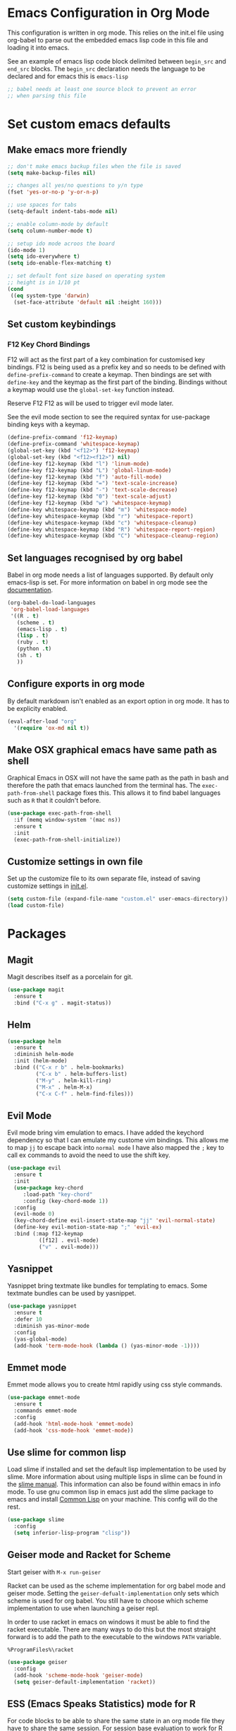 * Emacs Configuration in Org Mode
This configuration is written in org mode. This relies on the init.el
file using org-babel to parse out the embedded emacs lisp code in this
file and loading it into emacs.

See an example of emacs lisp code block delimited between ~begin_src~
and ~end_src~ blocks. The ~begin_src~ declaration needs the language
to be declared and for emacs this is ~emacs-lisp~

#+begin_src emacs-lisp
;; babel needs at least one source block to prevent an error
;; when parsing this file
#+end_src

* Set custom emacs defaults
** Make emacs more friendly

#+begin_src emacs-lisp
;; don't make emacs backup files when the file is saved
(setq make-backup-files nil)

;; changes all yes/no questions to y/n type
(fset 'yes-or-no-p 'y-or-n-p)

;; use spaces for tabs
(setq-default indent-tabs-mode nil)

;; enable column-mode by default
(setq column-number-mode t)

;; setup ido mode acroos the board
(ido-mode 1)
(setq ido-everywhere t)
(setq ido-enable-flex-matching t)

;; set default font size based on operating system
;; height is in 1/10 pt
(cond
 ((eq system-type 'darwin)
  (set-face-attribute 'default nil :height 160)))
#+end_src
** Set custom keybindings
*** F12 Key Chord Bindings
   F12 will act as the first part of a key combination for customised
   key bindings.  F12 is being used as a prefix key and so needs to be
   defined with =define-prefix-command= to create a keymap.  Then
   bindings are set with =define-key= and the keymap as the first part
   of the binding. Bindings without a keymap would use the
   =global-set-key= function instead.

   Reserve F12 F12 as will be used to trigger evil mode later.

   See the evil mode section to see the required syntax for
   use-package binding keys with a keymap.
   #+BEGIN_SRC emacs-lisp
     (define-prefix-command 'f12-keymap)
     (define-prefix-command 'whitespace-keymap)
     (global-set-key (kbd "<f12>") 'f12-keymap)
     (global-set-key (kbd "<f12><f12>") nil)
     (define-key f12-keymap (kbd "l") 'linum-mode)
     (define-key f12-keymap (kbd "L") 'global-linum-mode)
     (define-key f12-keymap (kbd "f") 'auto-fill-mode)
     (define-key f12-keymap (kbd "=") 'text-scale-increase)
     (define-key f12-keymap (kbd "-") 'text-scale-decrease)
     (define-key f12-keymap (kbd "0") 'text-scale-adjust)
     (define-key f12-keymap (kbd "w") 'whitespace-keymap)
     (define-key whitespace-keymap (kbd "m") 'whitespace-mode)
     (define-key whitespace-keymap (kbd "r") 'whitespace-report)
     (define-key whitespace-keymap (kbd "c") 'whitespace-cleanup)
     (define-key whitespace-keymap (kbd "R") 'whitespace-report-region)
     (define-key whitespace-keymap (kbd "C") 'whitespace-cleanup-region)
   #+END_SRC

** Set languages recognised by org babel

Babel in org mode needs a list of languages supported.
By default only emacs-lisp is set.
For more information on babel in org mode see the
[[http://orgmode.org/worg/org-contrib/babel/intro.html][documentation]].

#+BEGIN_SRC emacs-lisp
  (org-babel-do-load-languages
   'org-babel-load-languages
   '((R . t)
     (scheme . t)
     (emacs-lisp . t)
     (lisp . t)
     (ruby . t)
     (python .t)
     (sh . t)
     ))
#+END_SRC

** Configure exports in org mode

By default markdown isn't enabled as an export option in org mode.
It has to be explicity enabled.

#+BEGIN_SRC emacs-lisp
(eval-after-load "org"
  '(require 'ox-md nil t))
#+END_SRC

** Make OSX graphical emacs have same path as shell

Graphical Emacs in OSX will not have the same path as the path in bash
and therefore the path that emacs launched from the terminal has. The
~exec-path-from-shell~ package fixes this. This allows it to find
babel languages such as ~R~ that it couldn't before.

#+BEGIN_SRC emacs-lisp
(use-package exec-path-from-shell
  :if (memq window-system '(mac ns))
  :ensure t
  :init
  (exec-path-from-shell-initialize))
#+END_SRC

** Customize settings in own file

Set up the customize file to its own separate file, instead of saving
customize settings in [[file:init.el][init.el]].

#+begin_src emacs-lisp
(setq custom-file (expand-file-name "custom.el" user-emacs-directory))
(load custom-file)
#+end_src

* Packages
** Magit

Magit describes itself as a porcelain for git.

#+begin_src emacs-lisp
(use-package magit
  :ensure t
  :bind ("C-x g" . magit-status))
#+end_src

** Helm

#+begin_src emacs-lisp
(use-package helm
  :ensure t
  :diminish helm-mode
  :init (helm-mode)
  :bind (("C-x r b" . helm-bookmarks)
         ("C-x b" . helm-buffers-list)
         ("M-y" . helm-kill-ring)
         ("M-x" . helm-M-x)
         ("C-x C-f" . helm-find-files)))
#+end_src

** Evil Mode
Evil mode bring vim emulation to emacs. I have added the keychord
dependency so that I can emulate my custome vim bindings. This allows
me to map ~jj~ to escape back into ~normal mode~
I have also mapped the ~;~ key to call ex commands to avoid the need
to use the shift key.

#+begin_src emacs-lisp
  (use-package evil
    :ensure t
    :init
    (use-package key-chord
       :load-path "key-chord"
       :config (key-chord-mode 1))
    :config
    (evil-mode 0)
    (key-chord-define evil-insert-state-map "jj" 'evil-normal-state)
    (define-key evil-motion-state-map ";" 'evil-ex)
    :bind (:map f12-keymap 
            ([f12] . evil-mode)
            ("v" . evil-mode)))

#+end_src

** Yasnippet
Yasnippet bring textmate like bundles for templating to emacs.
Some textmate bundles can be used by yasnippet.

#+begin_src emacs-lisp
(use-package yasnippet
  :ensure t
  :defer 10
  :diminish yas-minor-mode
  :config
  (yas-global-mode)
  (add-hook 'term-mode-hook (lambda () (yas-minor-mode -1))))
#+end_src

** Emmet mode
Emmet mode allows you to create html rapidly using css style commands.

#+begin_src emacs-lisp
(use-package emmet-mode
  :ensure t
  :commands emmet-mode
  :config
  (add-hook 'html-mode-hook 'emmet-mode)
  (add-hook 'css-mode-hook 'emmet-mode))
#+end_src

** Use slime for common lisp

Load slime if installed and set the default lisp implementation to be
used by slime.
More information about using multiple lisps in slime can be found in
the [[https://common-lisp.net/project/slime/doc/html/Multiple-Lisps.html][slime manual]]. This information can also be found within emacs in
info mode.
To use gnu common lisp in emacs just add the slime package to emacs and install
[[http://www.clisp.org][Common Lisp]] on your machine. This config will do the rest.

#+BEGIN_SRC emacs-lisp
  (use-package slime
    :config
    (setq inferior-lisp-program "clisp"))

#+END_SRC

** Geiser mode and Racket for Scheme

   Start geiser with ~M-x run-geiser~

   Racket can be used as the scheme implementation for org babel mode
   and geiser mode.
   Setting the ~geiser-defualt-implementation~ only sets which scheme
   is used for org babel. You still have to choose which scheme
   implementation to use when launching a geiser repl.

   In order to use racket in emacs on windows it must be able to find
   the racket executable. There are many ways to do this but the most
   straight forward is to add the path to the executable to the
   windows ~PATH~ variable.

   =%ProgramFiles%\racket=

   #+BEGIN_SRC emacs-lisp
     (use-package geiser
       :config
       (add-hook 'scheme-mode-hook 'geiser-mode)
       (setq geiser-default-implementation 'racket))
   #+END_SRC
   
** ESS (Emacs Speaks Statistics) mode for R

For code blocks to be able to share the same state in an org mode file
they have to share the same session.
For session base evaluation to work for R code block you have to have
ESS mode installed.

In windows you will need to create an ~.Rprofile~ file so that emacs
knows where you local packages are. This is described in the emacs
docs of this repo.
#+BEGIN_SRC emacs-lisp
  (use-package ess
    :ensure t)
#+END_SRC

** Go Mode
Go Mode has a hideous tab length so make it 2 by default.

#+begin_src emacs-lisp
(use-package go-mode
  :init
  (add-hook 'go-mode-hook
          (lambda ()
            (setq indent-tabs-mode t)
            (setq tab-width 2))))
#+end_src

** Erlang Mode

If the erlang directory is present then load the erlang emacs tools.

The install below is based on the assumption that all systems will
have the same version installed. If this turns out not to be the case
then there may need to be conds to determine erlang and tools versions
in addition to the erlang directory.

Erlang dir is either a directory represented as a string or nil.
An aprropriate erlang path will be returned if one has been set for
the current operating system type.
Use package checks whether a directory path has been set and if it has
whether that directory exists on the current machine.
If it does then the erlang emacs tools are loaded.

#+BEGIN_SRC emacs-lisp
  (let* ((erlang-ver "7.3")
         (tools-ver "2.8.3")
         (erlang-dir (cond
                      ((eq system-type 'darwin) "/opt/local/lib/erlang")
                      ((eq system-type 'windows-nt) (concat "C:/Program Files/erl" erlang-ver))
                      (t nil)))
         (erlang-emacs-tools-dir (concat erlang-dir "/lib/tools-" tools-ver "/emacs"))
         (erlang-exec-path (concat erlang-dir "/bin")))
    (use-package erlang-start
      :if
      (and erlang-dir (file-exists-p  erlang-dir))
      :init
      (setq erlang-root-dir erlang-dir)
      (setq exec-path (cons erlang-exec-path exec-path))
      :load-path erlang-emacs-tools-dir))
#+END_SRC

** Alchemist
Alchemist is a tool for Elixir it has support for phoenix and
integrates with mix.

Alchemist is only supported on emacs 24.4 and later

#+begin_src emacs-lisp
(use-package alchemist
  :if (and (>= emacs-major-version 24)
           (>= emacs-minor-version 4))
  :init
  (use-package elixir-mode))
#+end_src
